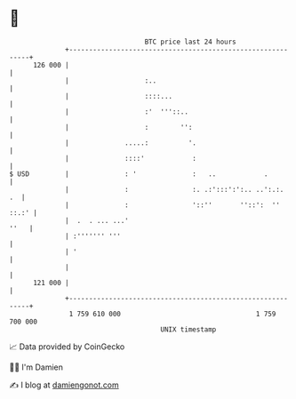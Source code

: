 * 👋

#+begin_example
                                     BTC price last 24 hours                    
                 +------------------------------------------------------------+ 
         126 000 |                                                            | 
                 |                   :..                                      | 
                 |                   ::::...                                  | 
                 |                   :'  '''::..                              | 
                 |                   :        '':                             | 
                 |              .....:          '.                            | 
                 |              ::::'            :                            | 
   $ USD         |              : '              :   ..            .          | 
                 |              :                :. .:':::':':.. ..':.:.   .  | 
                 |              :                '::''       ''::':  '' ::.:' | 
                 |  .  . ... ...'                                        ''   | 
                 | :''''''' '''                                               | 
                 | '                                                          | 
                 |                                                            | 
         121 000 |                                                            | 
                 +------------------------------------------------------------+ 
                  1 759 610 000                                  1 759 700 000  
                                         UNIX timestamp                         
#+end_example
📈 Data provided by CoinGecko

🧑‍💻 I'm Damien

✍️ I blog at [[https://www.damiengonot.com][damiengonot.com]]
